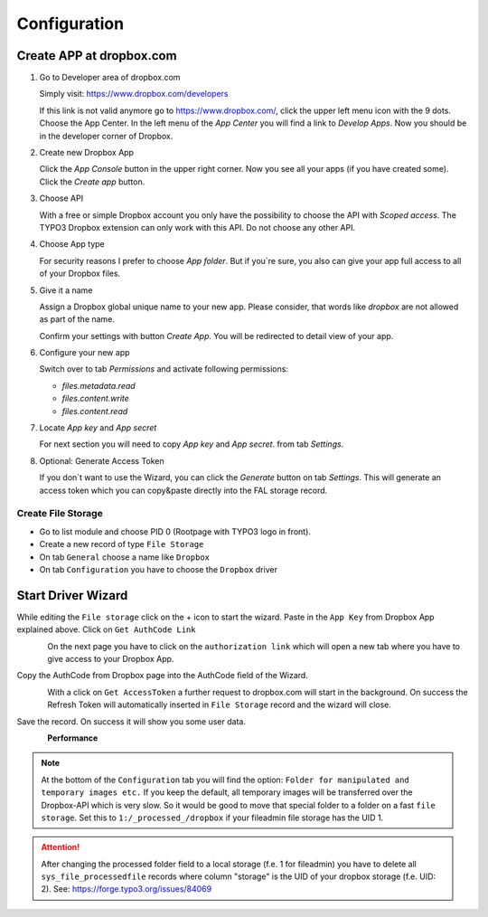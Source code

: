 ﻿..  include:: /Includes.rst.txt


..  _configuration:

=============
Configuration
=============

Create APP at dropbox.com
-------------------------

..  rst-class:: bignums

1.  Go to Developer area of dropbox.com

    Simply visit: https://www.dropbox.com/developers

    If this link is not valid anymore go to https://www.dropbox.com/, click the upper left menu icon with the 9 dots.
    Choose the App Center. In the left menu of the `App Center` you will find a link to `Develop Apps`. Now
    you should be in the developer corner of Dropbox.

2.  Create new Dropbox App

    Click the `App Console` button in the upper right corner. Now you see all your apps (if you have created some).
    Click the `Create app` button.

3.  Choose API

    With a free or simple Dropbox account you only have the possibility to choose the API with `Scoped access`.
    The TYPO3 Dropbox extension can only work with this API. Do not choose any other API.

4.  Choose App type

    For security reasons I prefer to choose `App folder`. But if you`re sure, you also can give your app
    full access to all of your Dropbox files.

5.  Give it a name

    Assign a Dropbox global unique name to your new app. Please consider, that words like `dropbox` are not allowed
    as part of the name.

    Confirm your settings with button `Create App`. You will be redirected to detail view of your app.

6.  Configure your new app

    Switch over to tab `Permissions` and activate following permissions:

    *   `files.metadata.read`
    *   `files.content.write`
    *   `files.content.read`

7.  Locate `App key` and `App secret`

    For next section you will need to copy `App key` and `App secret`. from tab `Settings`.

8.  Optional: Generate Access Token

    If you don`t want to use the Wizard, you can click the `Generate` button on tab `Settings`. This will generate
    an access token which you can copy&paste directly into the FAL storage record.


Create File Storage
===================

*   Go to list module and choose PID 0 (Rootpage with TYPO3 logo in front).
*   Create a new record of type ``File Storage``
*   On tab ``General`` choose a name like ``Dropbox``
*   On tab ``Configuration`` you have to choose the ``Dropbox`` driver


Start Driver Wizard
-------------------

While editing the ``File storage`` click on the + icon to start the wizard.
Paste in the ``App Key`` from Dropbox App explained above.
Click on ``Get AuthCode Link``

..  figure:: ../Images/AdministratorManual/dropbox_insert_app_secret.jpg
    :width: 500px
    :align: left
    :alt: Insert app key and app secret

On the next page you have to click on the ``authorization link`` which will
open a new tab where you have to give access to your Dropbox App.

Copy the AuthCode from Dropbox page into the AuthCode field of the Wizard.

..  figure:: ../Images/AdministratorManual/dropbox_wizard_access_token.jpg
    :width: 500px
    :align: left
    :alt: Get Access Toekn from Dropbox

With a click on ``Get AccessToken`` a further request to dropbox.com will
start in the background. On success the Refresh Token will automatically
inserted in ``File Storage`` record and the wizard will close.

Save the record. On success it will show you some user data.

..  figure:: ../Images/AdministratorManual/dropbox_connect_success.jpg
    :width: 500px
    :align: left
    :alt: Connection successfully

**Performance**

..  note::

    At the bottom of the ``Configuration`` tab you will find the
    option: ``Folder for manipulated and temporary images etc.``
    If you keep the default, all temporary images will be transferred over
    the Dropbox-API which is very slow.
    So it would be good to move that special folder to a folder on a
    fast ``file storage``. Set this to ``1:/_processed_/dropbox`` if your
    fileadmin file storage has the UID 1.

..  attention::

    After changing the processed folder field to a local storage (f.e. 1
    for fileadmin) you have to delete all ``sys_file_processedfile`` records
    where column "storage" is the UID of your dropbox storage (f.e. UID: 2).
    See: https://forge.typo3.org/issues/84069
